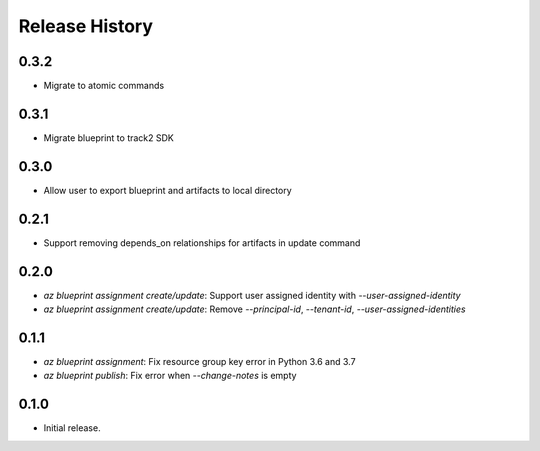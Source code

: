 .. :changelog:

Release History
===============
0.3.2
+++++
* Migrate to atomic commands

0.3.1
+++++
* Migrate blueprint to track2 SDK

0.3.0
+++++
* Allow user to export blueprint and artifacts to local directory

0.2.1
+++++
* Support removing depends_on relationships for artifacts in update command

0.2.0
+++++
* `az blueprint assignment create/update`: Support user assigned identity with `--user-assigned-identity`
* `az blueprint assignment create/update`: Remove `--principal-id`, `--tenant-id`, `--user-assigned-identities`

0.1.1
+++++
* `az blueprint assignment`: Fix resource group key error in Python 3.6 and 3.7
* `az blueprint publish`: Fix error when `--change-notes` is empty

0.1.0
++++++
* Initial release.
